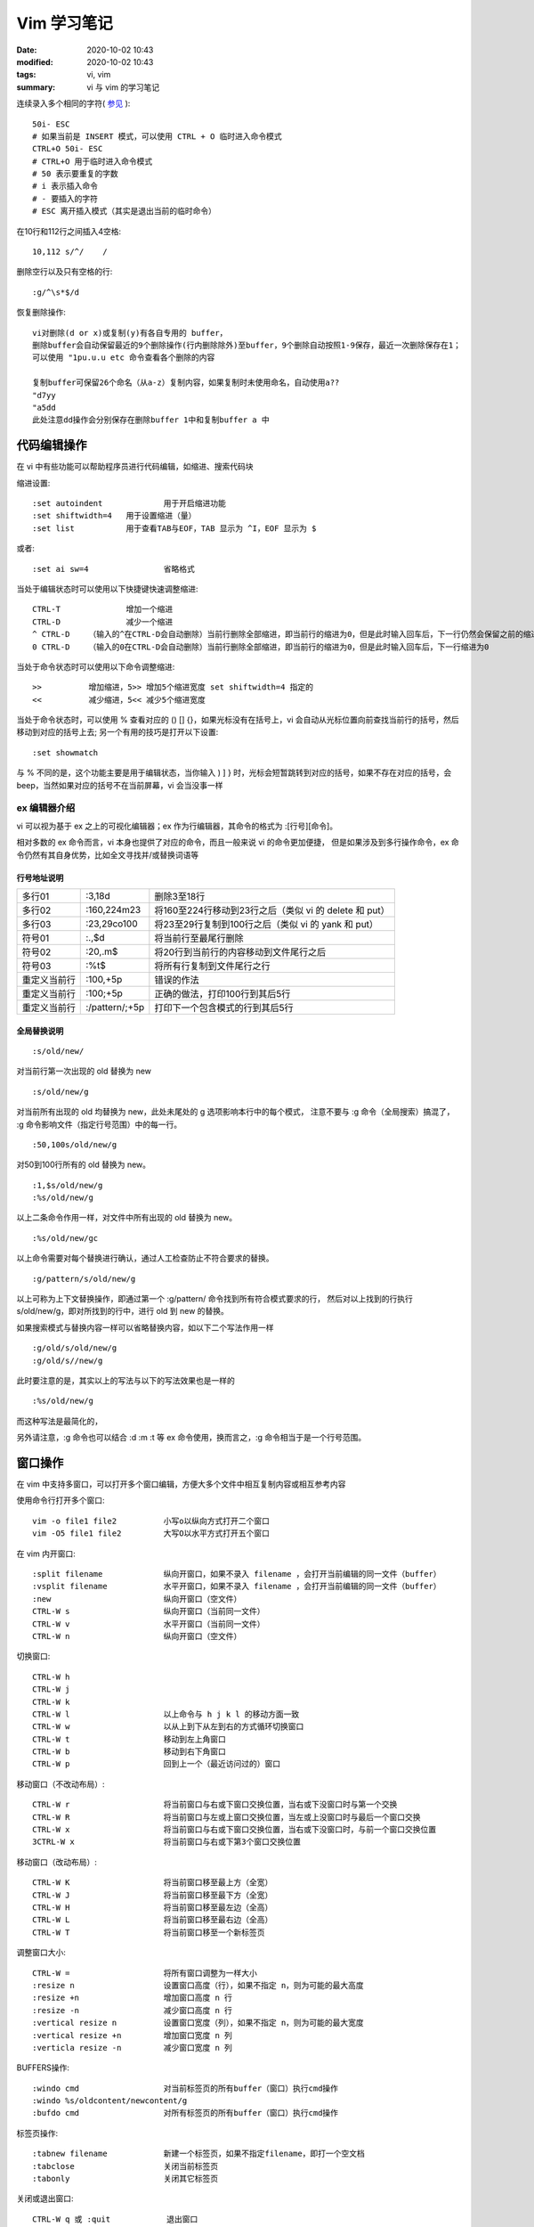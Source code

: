 Vim 学习笔记
##################################################

:date: 2020-10-02 10:43
:modified: 2020-10-02 10:43
:tags: vi, vim
:summary: vi 与 vim 的学习笔记

连续录入多个相同的字符( `参见 <https://stackoverflow.com/questions/5054128/repeating-characters-in-vim-insert-mode>`_ )::

    50i- ESC
    # 如果当前是 INSERT 模式，可以使用 CTRL + O 临时进入命令模式
    CTRL+O 50i- ESC
    # CTRL+O 用于临时进入命令模式
    # 50 表示要重复的字数
    # i 表示插入命令
    # - 要插入的字符
    # ESC 离开插入模式（其实是退出当前的临时命令）

在10行和112行之间插入4空格::

    10,112 s/^/    /

删除空行以及只有空格的行::

    :g/^\s*$/d

恢复删除操作::

    vi对删除(d or x)或复制(y)有各自专用的 buffer，
    删除buffer会自动保留最近的9个删除操作(行内删除除外)至buffer，9个删除自动按照1-9保存，最近一次删除保存在1；
    可以使用 "1pu.u.u etc 命令查看各个删除的内容

    复制buffer可保留26个命名（从a-z）复制内容，如果复制时未使用命名，自动使用a??
    "d7yy
    "a5dd
    此处注意dd操作会分别保存在删除buffer 1中和复制buffer a 中

代码编辑操作
============

在 vi 中有些功能可以帮助程序员进行代码编辑，如缩进、搜索代码块

缩进设置::

    :set autoindent		用于开启缩进功能
    :set shiftwidth=4	用于设置缩进（量）
    :set list		用于查看TAB与EOF，TAB 显示为 ^I，EOF 显示为 $

或者::

    :set ai sw=4		省略格式

当处于编辑状态时可以使用以下快捷键快速调整缩进::

    CTRL-T		增加一个缩进
    CTRL-D		减少一个缩进
    ^ CTRL-D	（输入的^在CTRL-D会自动删除）当前行删除全部缩进，即当前行的缩进为0，但是此时输入回车后，下一行仍然会保留之前的缩进
    0 CTRL-D	（输入的0在CTRL-D会自动删除）当前行删除全部缩进，即当前行的缩进为0，但是此时输入回车后，下一行缩进为0

当处于命令状态时可以使用以下命令调整缩进::

    >>		增加缩进，5>> 增加5个缩进宽度 set shiftwidth=4 指定的
    <<		减少缩进，5<< 减少5个缩进宽度

当处于命令状态时，可以使用 % 查看对应的 () [] {}，如果光标没有在括号上，vi 会自动从光标位置向前查找当前行的括号，然后移动到对应的括号上去;
另一个有用的技巧是打开以下设置::

    :set showmatch

与 % 不同的是，这个功能主要是用于编辑状态，当你输入 ) ] } 时，光标会短暂跳转到对应的括号，如果不存在对应的括号，会 beep，当然如果对应的括号不在当前屏幕，vi 会当没事一样

ex 编辑器介绍
--------------------------------------------------

vi 可以视为基于 ex 之上的可视化编辑器；ex 作为行编辑器，其命令的格式为 :[行号][命令]。

相对多数的 ex 命令而言，vi 本身也提供了对应的命令，而且一般来说 vi 的命令更加便捷，
但是如果涉及到多行操作命令，ex 命令仍然有其自身优势，比如全文寻找并/或替换词语等

行号地址说明
::::::::::::::::::::::::::::::::::::::::::::::::::

=============== ==================== ==================================================  
多行01           :3,18d               删除3至18行
多行02           :160,224m23          将160至224行移动到23行之后（类似 vi 的 delete 和 put）
多行03           :23,29co100          将23至29行复制到100行之后（类似 vi 的 yank 和 put）
符号01           :.,$d                将当前行至最尾行删除
符号02           :20,.m$              将20行到当前行的内容移动到文件尾行之后
符号03           :%t$                 将所有行复制到文件尾行之行
重定义当前行      :100,+5p             错误的作法 
重定义当前行      :100;+5p             正确的做法，打印100行到其后5行
重定义当前行      :/pattern/;+5p       打印下一个包含模式的行到其后5行
=============== ==================== ==================================================

全局替换说明
::::::::::::::::::::::::::::::::::::::::::::::::::

::

    :s/old/new/

对当前行第一次出现的 old 替换为 new

::

    :s/old/new/g

对当前所有出现的 old 均替换为 new，此处未尾处的 g 选项影响本行中的每个模式，
注意不要与 :g 命令（全局搜索）搞混了， :g 命令影响文件（指定行号范围）中的每一行。

::

    :50,100s/old/new/g

对50到100行所有的 old 替换为 new。

::

    :1,$s/old/new/g
    :%s/old/new/g

以上二条命令作用一样，对文件中所有出现的 old 替换为 new。


::

    :%s/old/new/gc

以上命令需要对每个替换进行确认，通过人工检查防止不符合要求的替换。

::

    :g/pattern/s/old/new/g

以上可称为上下文替换操作，即通过第一个 :g/pattern/ 命令找到所有符合模式要求的行，
然后对以上找到的行执行 s/old/new/g，即对所找到的行中，进行 old 到 new 的替换。

如果搜索模式与替换内容一样可以省略替换内容，如以下二个写法作用一样 ::

    :g/old/s/old/new/g
    :g/old/s//new/g 

此时要注意的是，其实以上的写法与以下的写法效果也是一样的 ::

    :%s/old/new/g

而这种写法是最简化的，

另外请注意，:g 命令也可以结合 :d :m :t 等 ex 命令使用，换而言之，:g 命令相当于是一个行号范围。

窗口操作
========

在 vim 中支持多窗口，可以打开多个窗口编辑，方便大多个文件中相互复制内容或相互参考内容

使用命令行打开多个窗口::

    vim -o file1 file2		小写o以纵向方式打开二个窗口
    vim -O5 file1 file2		大写O以水平方式打开五个窗口

在 vim 内开窗口::

    :split filename		纵向开窗口，如果不录入 filename ，会打开当前编辑的同一文件（buffer）
    :vsplit filename		水平开窗口，如果不录入 filename ，会打开当前编辑的同一文件（buffer）
    :new			纵向开窗口（空文件）
    CTRL-W s			纵向开窗口（当前同一文件）
    CTRL-W v			水平开窗口（当前同一文件）
    CTRL-W n			纵向开窗口（空文件）

切换窗口::

    CTRL-W h
    CTRL-W j
    CTRL-W k
    CTRL-W l			以上命令与 h j k l 的移动方面一致
    CTRL-W w			以从上到下从左到右的方式循环切换窗口
    CTRL-W t			移动到左上角窗口
    CTRL-W b			移动到右下角窗口
    CTRL-W p			回到上一个（最近访问过的）窗口

移动窗口（不改动布局）::

    CTRL-W r			将当前窗口与右或下窗口交换位置，当右或下没窗口时与第一个交换
    CTRL-W R			将当前窗口与左或上窗口交换位置，当左或上没窗口时与最后一个窗口交换
    CTRL-W x			将当前窗口与右或下窗口交换位置，当右或下没窗口时，与前一个窗口交换位置
    3CTRL-W x			将当前窗口与右或下第3个窗口交换位置

移动窗口（改动布局）::

    CTRL-W K			将当前窗口移至最上方（全宽）
    CTRL-W J			将当前窗口移至最下方（全宽）
    CTRL-W H			将当前窗口移至最左边（全高）
    CTRL-W L			将当前窗口移至最右边（全高）
    CTRL-W T			将当前窗口移至一个新标签页

调整窗口大小::

    CTRL-W =			将所有窗口调整为一样大小
    :resize n			设置窗口高度（行），如果不指定 n，则为可能的最大高度
    :resize +n			增加窗口高度 n 行
    :resize -n 			减少窗口高度 n 行
    :vertical resize n		设置窗口宽度（列），如果不指定 n，则为可能的最大宽度
    :vertical resize +n		增加窗口宽度 n 列
    :verticla resize -n 	减少窗口宽度 n 列

BUFFERS操作::

    :windo cmd			对当前标签页的所有buffer（窗口）执行cmd操作
    :windo %s/oldcontent/newcontent/g
    :bufdo cmd			对所有标签页的所有buffer（窗口）执行cmd操作

标签页操作::

    :tabnew filename		新建一个标签页，如果不指定filename，即打一个空文档
    :tabclose			关闭当前标签页
    :tabonly			关闭其它标签页

关闭或退出窗口::

    CTRL-W q 或 :quit		退出窗口
    CTRL-W c 或 :close		关闭窗口
    CTRL-W o 或 :only		关闭其它窗口
    :hide [cmd]			退出窗口并隐藏buffer
    以上命令其它均要考虑buffer，但是暂时还没有使用buffer的高级用途，待以后吧 TODO

